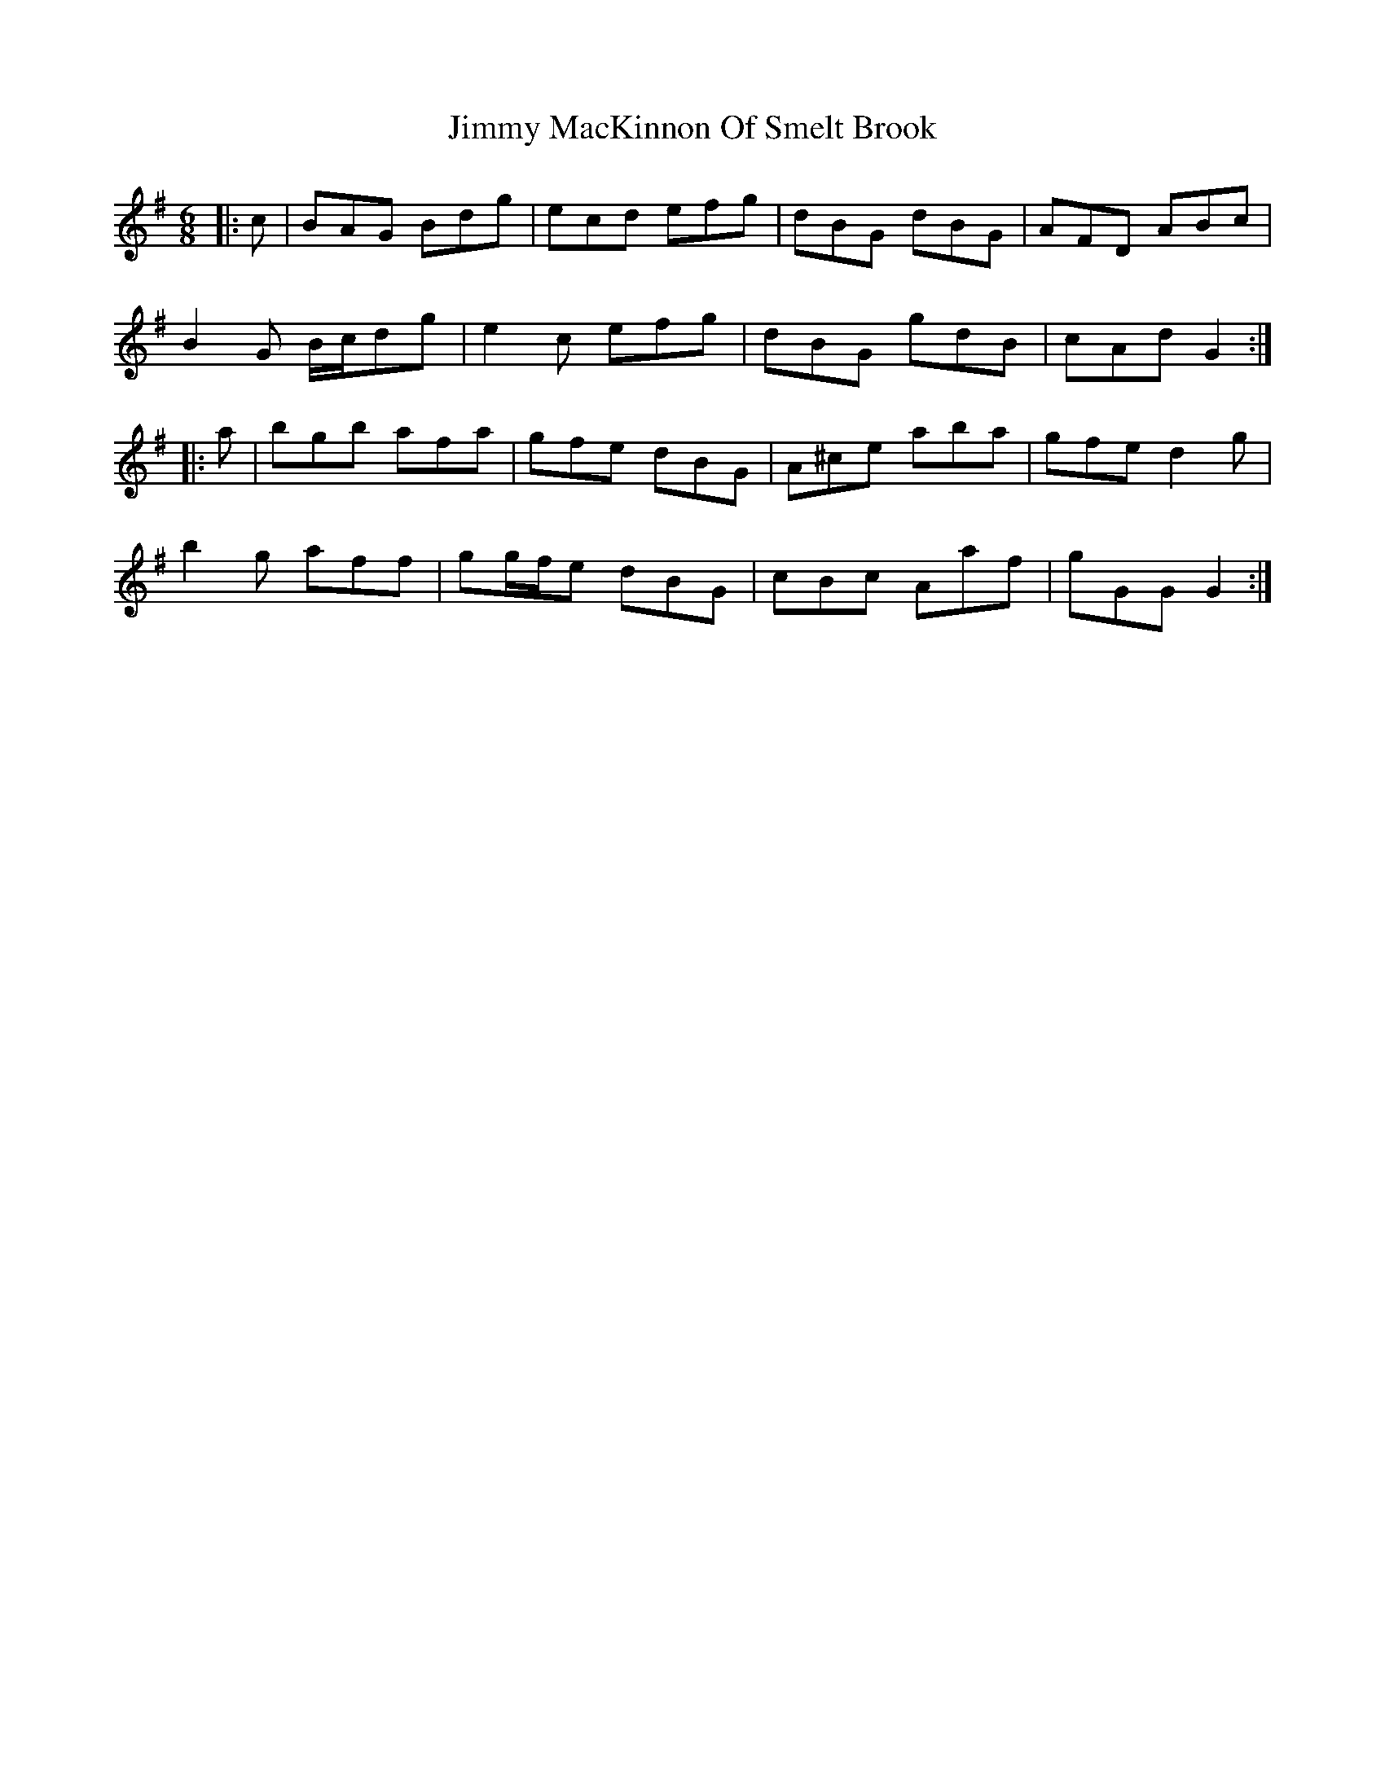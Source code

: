 X: 20065
T: Jimmy MacKinnon Of Smelt Brook
R: jig
M: 6/8
K: Gmajor
|:c|BAG Bdg|ecd efg|dBG dBG|AFD ABc|
B2 G B/c/dg|e2 c efg|dBG gdB|cAd G2:|
|:a|bgb afa|gfe dBG|A^ce aba|gfe d2 g|
b2 g aff|gg/f/e dBG|cBc Aaf|gGG G2:|

